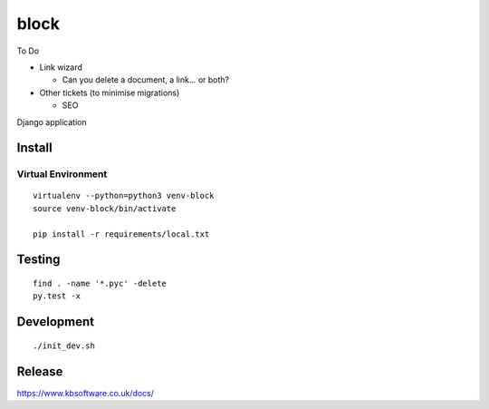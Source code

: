 block
*****

To Do

- Link wizard

  - Can you delete a document, a link... or both?

- Other tickets (to minimise migrations)

  - SEO

Django application

Install
=======

Virtual Environment
-------------------

::

  virtualenv --python=python3 venv-block
  source venv-block/bin/activate

  pip install -r requirements/local.txt

Testing
=======

::

  find . -name '*.pyc' -delete
  py.test -x

Development
===========

::

  ./init_dev.sh

Release
=======

https://www.kbsoftware.co.uk/docs/
